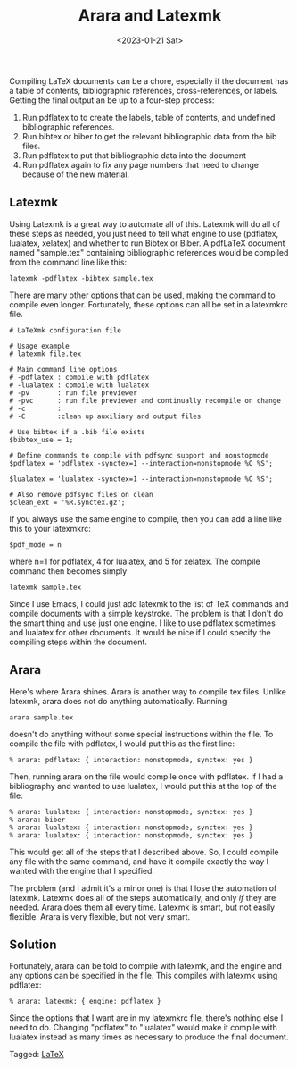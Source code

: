 #+TITLE: Arara and Latexmk
#+filetags: LaTeX
#+date: <2023-01-21 Sat>
#+mathjax: false

Compiling LaTeX documents can be a chore, especially if the document has a table of contents, bibliographic references, cross-references, or labels. Getting the final output an be up to a four-step process:

1. Run pdflatex to to create the labels, table of contents, and undefined bibliographic references.
2. Run bibtex or biber to get the relevant bibliographic data from the bib files.
3. Run pdflatex to put that bibliographic data into the document
4. Run pdflatex again to fix any page numbers that need to change because of the new material.

** Latexmk

Using Latexmk is a great way to automate all of this. Latexmk will do all of these steps as needed, you just need to tell what engine to use (pdflatex, lualatex, xelatex) and whether to run Bibtex or Biber. A pdfLaTeX document named "sample.tex" containing bibliographic references would be compiled from the command line like this:

#+begin_src shell
latexmk -pdflatex -bibtex sample.tex
#+end_src

There are many other options that can be used, making the command to compile even longer. Fortunately, these options can all be set in a latexmkrc file.

#+begin_src shell
# LaTeXmk configuration file

# Usage example
# latexmk file.tex

# Main command line options
# -pdflatex : compile with pdflatex
# -lualatex : compile with lualatex
# -pv       : run file previewer
# -pvc      : run file previewer and continually recompile on change
# -c        :
# -C        :clean up auxiliary and output files

# Use bibtex if a .bib file exists
$bibtex_use = 1;

# Define commands to compile with pdfsync support and nonstopmode
$pdflatex = 'pdflatex -synctex=1 --interaction=nonstopmode %O %S';

$lualatex = 'lualatex -synctex=1 --interaction=nonstopmode %O %S';

# Also remove pdfsync files on clean
$clean_ext = '%R.synctex.gz';
#+end_src

If you always use the same engine to compile, then you can add a line like this to your latexmkrc:

#+begin_src shell
$pdf_mode = n
#+end_src

where n=1 for pdflatex, 4 for lualatex, and 5 for xelatex. The compile command then becomes simply

#+begin_src shell
latexmk sample.tex
#+end_src

Since I use Emacs, I could just add latexmk to the list of TeX commands and compile documents with a simple keystroke. The problem is that I don't do the smart thing and use just one engine. I like to use pdflatex sometimes and lualatex for other documents. It would be nice if I could specify the compiling steps within the document.

** Arara

Here's where Arara shines. Arara is another way to compile tex files. Unlike latexmk, arara does not do anything automatically. Running

#+begin_src shell
arara sample.tex
#+end_src

doesn't do anything without some special instructions within the file. To compile the file with pdflatex, I would put this as the first line:

#+begin_src
% arara: pdflatex: { interaction: nonstopmode, synctex: yes }
#+end_src

Then, running arara on the file would compile once with pdflatex. If I had a bibliography and wanted to use lualatex, I would put this at the top of the file:

#+begin_src
% arara: lualatex: { interaction: nonstopmode, synctex: yes }
% arara: biber
% arara: lualatex: { interaction: nonstopmode, synctex: yes }
% arara: lualatex: { interaction: nonstopmode, synctex: yes }
#+end_src

This would get all of the steps that I described above. So, I could compile any file with the same command, and have it compile exactly the way I wanted with the engine that I specified.

The problem (and I admit it's a minor one) is that I lose the automation of latexmk. Latexmk does all of the steps automatically, and only /if/ they are needed. Arara does them all every time. Latexmk is smart, but not easily flexible. Arara is very flexible, but not very smart.

** Solution

Fortunately, arara can be told to compile with latexmk, and the engine and any options can be specified in the file. This compiles with latexmk using pdflatex:

#+begin_src
% arara: latexmk: { engine: pdflatex }
#+end_src

Since the options that I want are in my latexmkrc file, there's nothing else I need to do. Changing "pdflatex" to "lualatex" would make it compile with lualatex instead as many times as necessary to produce the final document.


#+begin_tagline
Tagged: [[file:../tags/LaTeX.org][LaTeX]]
#+end_tagline

